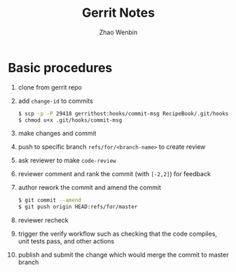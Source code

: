 #+TITLE: Gerrit Notes
#+AUTHOR: Zhao Wenbin

* Basic procedures

1. clone from gerrit repo
2. add =change-id= to commits
   #+BEGIN_SRC bash
     $ scp -p -P 29418 gerrithost:hooks/commit-msg RecipeBook/.git/hooks/
     $ chmod u+x .git/hooks/commit-msg
   #+END_SRC
3. make changes and commit
4. push to specific branch =refs/for/<branch-name>= to create review
5. ask reviewer to make =code-review=
6. reviewer comment and rank the commit (with =[-2,2]=) for feedback
7. author rework the commit and amend the commit
   #+BEGIN_SRC bash
     $ git commit --amend
     $ git push origin HEAD:refs/for/master
   #+END_SRC
8. reviewer recheck
9. trigger the verify workflow such as checking that the code compiles, unit tests pass, and other actions
10. publish and submit the change which would merge the commit to master branch






